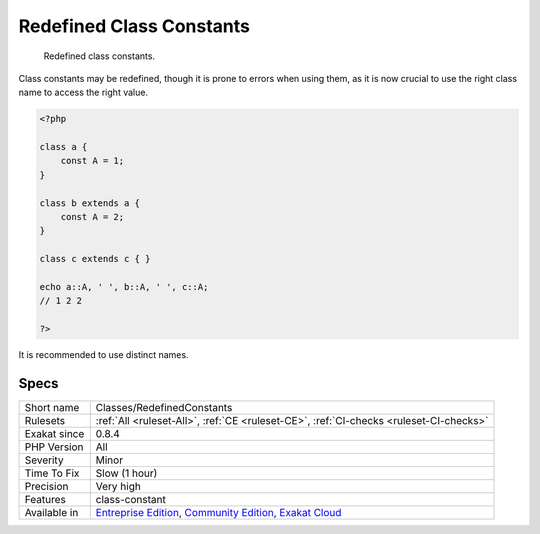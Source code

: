.. _classes-redefinedconstants:

.. _redefined-class-constants:

Redefined Class Constants
+++++++++++++++++++++++++

  Redefined class constants.

Class constants may be redefined, though it is prone to errors when using them, as it is now crucial to use the right class name to access the right value.


.. code-block:: php
   
   <?php
   
   class a {
       const A = 1;
   }
   
   class b extends a {
       const A = 2;
   }
   
   class c extends c { }
   
   echo a::A, ' ', b::A, ' ', c::A;
   // 1 2 2
   
   ?>


It is recommended to use distinct names.

Specs
_____

+--------------+-----------------------------------------------------------------------------------------------------------------------------------------------------------------------------------------+
| Short name   | Classes/RedefinedConstants                                                                                                                                                              |
+--------------+-----------------------------------------------------------------------------------------------------------------------------------------------------------------------------------------+
| Rulesets     | :ref:`All <ruleset-All>`, :ref:`CE <ruleset-CE>`, :ref:`CI-checks <ruleset-CI-checks>`                                                                                                  |
+--------------+-----------------------------------------------------------------------------------------------------------------------------------------------------------------------------------------+
| Exakat since | 0.8.4                                                                                                                                                                                   |
+--------------+-----------------------------------------------------------------------------------------------------------------------------------------------------------------------------------------+
| PHP Version  | All                                                                                                                                                                                     |
+--------------+-----------------------------------------------------------------------------------------------------------------------------------------------------------------------------------------+
| Severity     | Minor                                                                                                                                                                                   |
+--------------+-----------------------------------------------------------------------------------------------------------------------------------------------------------------------------------------+
| Time To Fix  | Slow (1 hour)                                                                                                                                                                           |
+--------------+-----------------------------------------------------------------------------------------------------------------------------------------------------------------------------------------+
| Precision    | Very high                                                                                                                                                                               |
+--------------+-----------------------------------------------------------------------------------------------------------------------------------------------------------------------------------------+
| Features     | class-constant                                                                                                                                                                          |
+--------------+-----------------------------------------------------------------------------------------------------------------------------------------------------------------------------------------+
| Available in | `Entreprise Edition <https://www.exakat.io/entreprise-edition>`_, `Community Edition <https://www.exakat.io/community-edition>`_, `Exakat Cloud <https://www.exakat.io/exakat-cloud/>`_ |
+--------------+-----------------------------------------------------------------------------------------------------------------------------------------------------------------------------------------+


